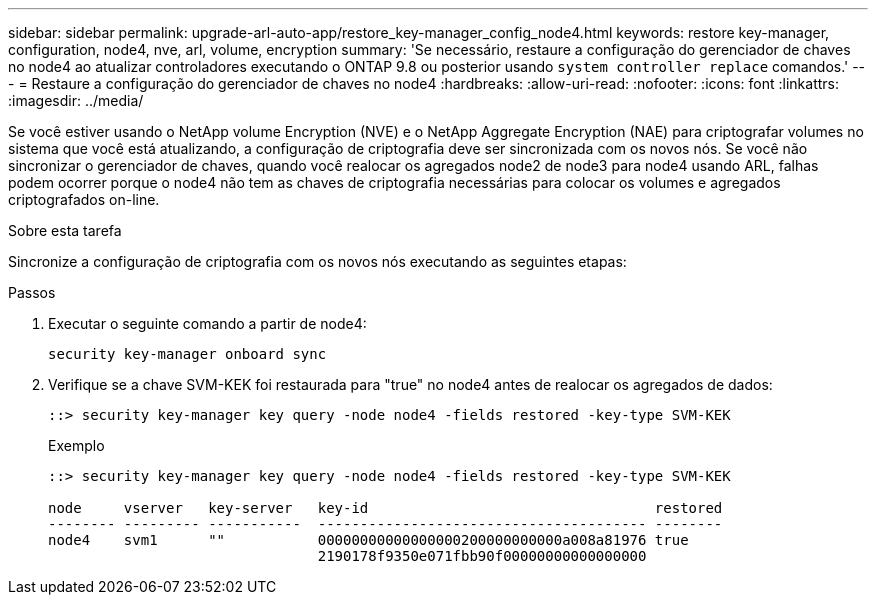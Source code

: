 ---
sidebar: sidebar 
permalink: upgrade-arl-auto-app/restore_key-manager_config_node4.html 
keywords: restore key-manager, configuration, node4, nve, arl, volume, encryption 
summary: 'Se necessário, restaure a configuração do gerenciador de chaves no node4 ao atualizar controladores executando o ONTAP 9.8 ou posterior usando `system controller replace` comandos.' 
---
= Restaure a configuração do gerenciador de chaves no node4
:hardbreaks:
:allow-uri-read: 
:nofooter: 
:icons: font
:linkattrs: 
:imagesdir: ../media/


[role="lead"]
Se você estiver usando o NetApp volume Encryption (NVE) e o NetApp Aggregate Encryption (NAE) para criptografar volumes no sistema que você está atualizando, a configuração de criptografia deve ser sincronizada com os novos nós. Se você não sincronizar o gerenciador de chaves, quando você realocar os agregados node2 de node3 para node4 usando ARL, falhas podem ocorrer porque o node4 não tem as chaves de criptografia necessárias para colocar os volumes e agregados criptografados on-line.

.Sobre esta tarefa
Sincronize a configuração de criptografia com os novos nós executando as seguintes etapas:

.Passos
. Executar o seguinte comando a partir de node4:
+
`security key-manager onboard sync`

. Verifique se a chave SVM-KEK foi restaurada para "true" no node4 antes de realocar os agregados de dados:
+
[listing]
----
::> security key-manager key query -node node4 -fields restored -key-type SVM-KEK
----
+
.Exemplo
[listing]
----
::> security key-manager key query -node node4 -fields restored -key-type SVM-KEK

node     vserver   key-server   key-id                                  restored
-------- --------- -----------  --------------------------------------- --------
node4    svm1      ""           00000000000000000200000000000a008a81976 true
                                2190178f9350e071fbb90f00000000000000000
----

